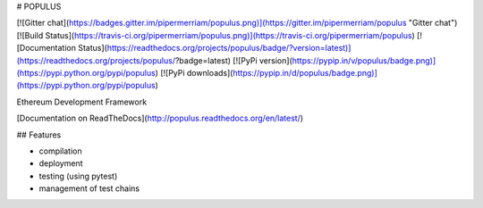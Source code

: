 # POPULUS

[![Gitter chat](https://badges.gitter.im/pipermerriam/populus.png)](https://gitter.im/pipermerriam/populus "Gitter chat")
[![Build Status](https://travis-ci.org/pipermerriam/populus.png)](https://travis-ci.org/pipermerriam/populus)
[![Documentation Status](https://readthedocs.org/projects/populus/badge/?version=latest)](https://readthedocs.org/projects/populus/?badge=latest)
[![PyPi version](https://pypip.in/v/populus/badge.png)](https://pypi.python.org/pypi/populus)
[![PyPi downloads](https://pypip.in/d/populus/badge.png)](https://pypi.python.org/pypi/populus)


Ethereum Development Framework


[Documentation on ReadTheDocs](http://populus.readthedocs.org/en/latest/)


## Features

- compilation
- deployment
- testing (using pytest)
- management of test chains


